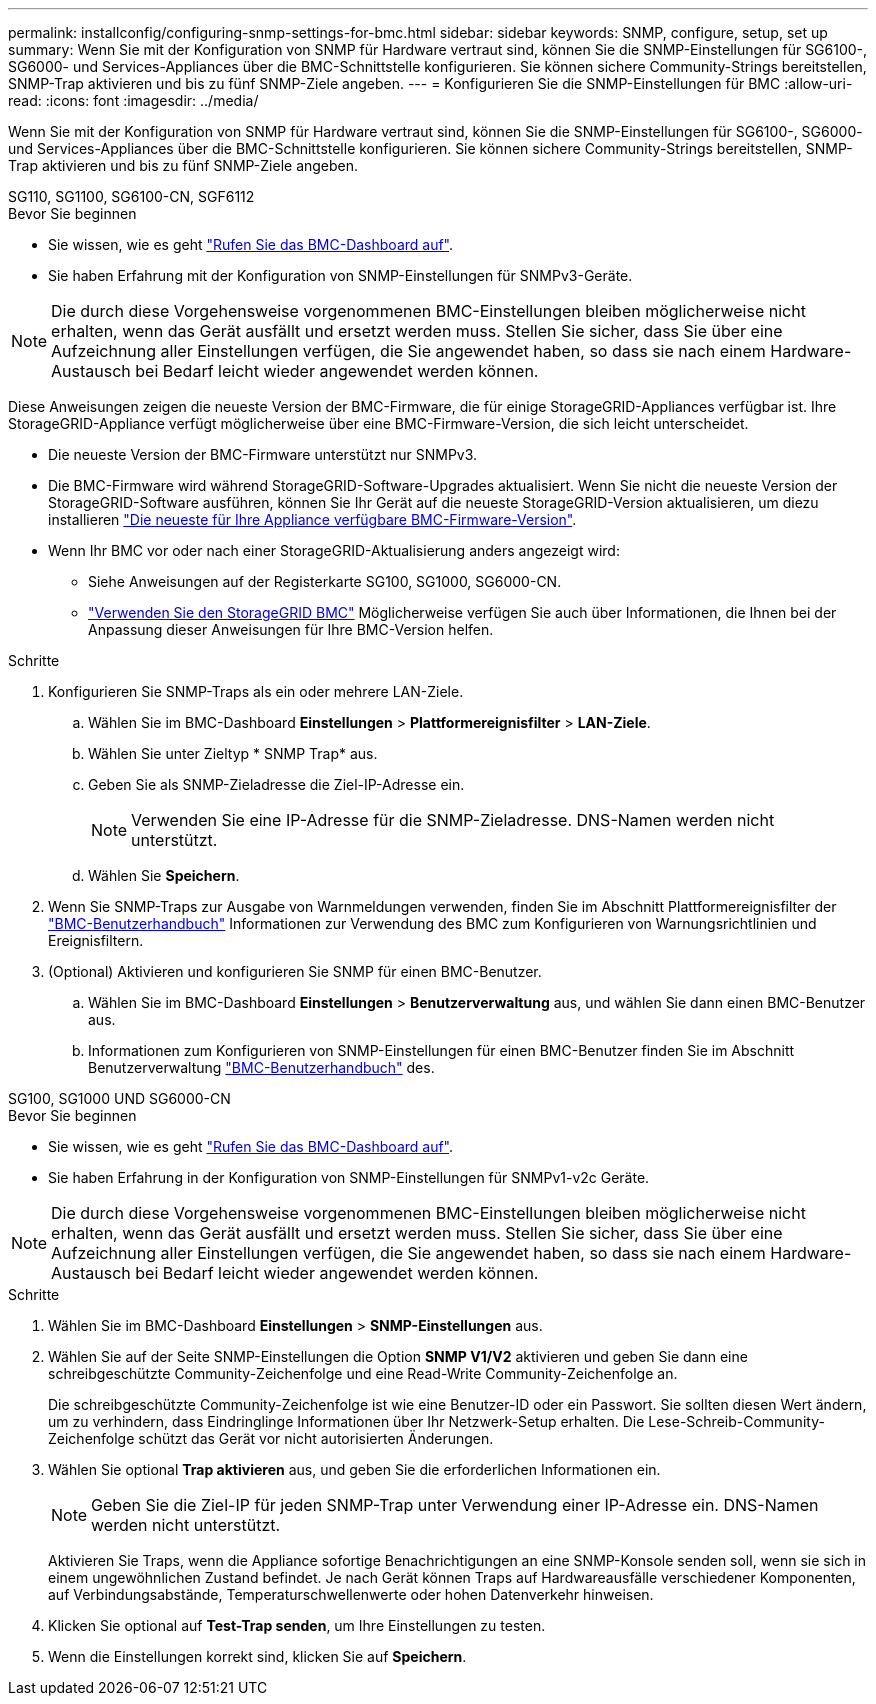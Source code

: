 ---
permalink: installconfig/configuring-snmp-settings-for-bmc.html 
sidebar: sidebar 
keywords: SNMP, configure, setup, set up 
summary: Wenn Sie mit der Konfiguration von SNMP für Hardware vertraut sind, können Sie die SNMP-Einstellungen für SG6100-, SG6000- und Services-Appliances über die BMC-Schnittstelle konfigurieren. Sie können sichere Community-Strings bereitstellen, SNMP-Trap aktivieren und bis zu fünf SNMP-Ziele angeben. 
---
= Konfigurieren Sie die SNMP-Einstellungen für BMC
:allow-uri-read: 
:icons: font
:imagesdir: ../media/


[role="lead"]
Wenn Sie mit der Konfiguration von SNMP für Hardware vertraut sind, können Sie die SNMP-Einstellungen für SG6100-, SG6000- und Services-Appliances über die BMC-Schnittstelle konfigurieren. Sie können sichere Community-Strings bereitstellen, SNMP-Trap aktivieren und bis zu fünf SNMP-Ziele angeben.

[role="tabbed-block"]
====
.SG110, SG1100, SG6100-CN, SGF6112
--
.Bevor Sie beginnen
* Sie wissen, wie es geht link:../installconfig/accessing-bmc-interface.html["Rufen Sie das BMC-Dashboard auf"].
* Sie haben Erfahrung mit der Konfiguration von SNMP-Einstellungen für SNMPv3-Geräte.



NOTE: Die durch diese Vorgehensweise vorgenommenen BMC-Einstellungen bleiben möglicherweise nicht erhalten, wenn das Gerät ausfällt und ersetzt werden muss.  Stellen Sie sicher, dass Sie über eine Aufzeichnung aller Einstellungen verfügen, die Sie angewendet haben, so dass sie nach einem Hardware-Austausch bei Bedarf leicht wieder angewendet werden können.

Diese Anweisungen zeigen die neueste Version der BMC-Firmware, die für einige StorageGRID-Appliances verfügbar ist. Ihre StorageGRID-Appliance verfügt möglicherweise über eine BMC-Firmware-Version, die sich leicht unterscheidet.

* Die neueste Version der BMC-Firmware unterstützt nur SNMPv3.
* Die BMC-Firmware wird während StorageGRID-Software-Upgrades aktualisiert. Wenn Sie nicht die neueste Version der StorageGRID-Software ausführen, können Sie Ihr Gerät auf die neueste StorageGRID-Version aktualisieren, um diezu installieren https://docs.netapp.com/us-en/storagegrid/upgrade/how-your-system-is-affected-during-upgrade.html#appliance-firmware-is-upgraded["Die neueste für Ihre Appliance verfügbare BMC-Firmware-Version"].
* Wenn Ihr BMC vor oder nach einer StorageGRID-Aktualisierung anders angezeigt wird:
+
** Siehe Anweisungen auf der Registerkarte SG100, SG1000, SG6000-CN.
** link:../commonhardware/use-bmc.html["Verwenden Sie den StorageGRID BMC"] Möglicherweise verfügen Sie auch über Informationen, die Ihnen bei der Anpassung dieser Anweisungen für Ihre BMC-Version helfen.




.Schritte
. Konfigurieren Sie SNMP-Traps als ein oder mehrere LAN-Ziele.
+
.. Wählen Sie im BMC-Dashboard *Einstellungen* > *Plattformereignisfilter* > *LAN-Ziele*.
.. Wählen Sie unter Zieltyp * SNMP Trap* aus.
.. Geben Sie als SNMP-Zieladresse die Ziel-IP-Adresse ein.
+

NOTE: Verwenden Sie eine IP-Adresse für die SNMP-Zieladresse. DNS-Namen werden nicht unterstützt.

.. Wählen Sie *Speichern*.


. Wenn Sie SNMP-Traps zur Ausgabe von Warnmeldungen verwenden, finden Sie im Abschnitt Plattformereignisfilter der https://kb.netapp.com/hybrid/StorageGRID/Platforms/How_to_use_StorageGRID_Appliance_BMC_with_vendor_supplied_user_guide["BMC-Benutzerhandbuch"^] Informationen zur Verwendung des BMC zum Konfigurieren von Warnungsrichtlinien und Ereignisfiltern.
. (Optional) Aktivieren und konfigurieren Sie SNMP für einen BMC-Benutzer.
+
.. Wählen Sie im BMC-Dashboard *Einstellungen* > *Benutzerverwaltung* aus, und wählen Sie dann einen BMC-Benutzer aus.
.. Informationen zum Konfigurieren von SNMP-Einstellungen für einen BMC-Benutzer finden Sie im Abschnitt Benutzerverwaltung https://kb.netapp.com/hybrid/StorageGRID/Platforms/How_to_use_StorageGRID_Appliance_BMC_with_vendor_supplied_user_guide["BMC-Benutzerhandbuch"^] des.




--
.SG100, SG1000 UND SG6000-CN
--
.Bevor Sie beginnen
* Sie wissen, wie es geht link:../installconfig/accessing-bmc-interface.html["Rufen Sie das BMC-Dashboard auf"].
* Sie haben Erfahrung in der Konfiguration von SNMP-Einstellungen für SNMPv1-v2c Geräte.



NOTE: Die durch diese Vorgehensweise vorgenommenen BMC-Einstellungen bleiben möglicherweise nicht erhalten, wenn das Gerät ausfällt und ersetzt werden muss.  Stellen Sie sicher, dass Sie über eine Aufzeichnung aller Einstellungen verfügen, die Sie angewendet haben, so dass sie nach einem Hardware-Austausch bei Bedarf leicht wieder angewendet werden können.

.Schritte
. Wählen Sie im BMC-Dashboard *Einstellungen* > *SNMP-Einstellungen* aus.
. Wählen Sie auf der Seite SNMP-Einstellungen die Option *SNMP V1/V2* aktivieren und geben Sie dann eine schreibgeschützte Community-Zeichenfolge und eine Read-Write Community-Zeichenfolge an.
+
Die schreibgeschützte Community-Zeichenfolge ist wie eine Benutzer-ID oder ein Passwort. Sie sollten diesen Wert ändern, um zu verhindern, dass Eindringlinge Informationen über Ihr Netzwerk-Setup erhalten. Die Lese-Schreib-Community-Zeichenfolge schützt das Gerät vor nicht autorisierten Änderungen.

. Wählen Sie optional *Trap aktivieren* aus, und geben Sie die erforderlichen Informationen ein.
+

NOTE: Geben Sie die Ziel-IP für jeden SNMP-Trap unter Verwendung einer IP-Adresse ein. DNS-Namen werden nicht unterstützt.

+
Aktivieren Sie Traps, wenn die Appliance sofortige Benachrichtigungen an eine SNMP-Konsole senden soll, wenn sie sich in einem ungewöhnlichen Zustand befindet. Je nach Gerät können Traps auf Hardwareausfälle verschiedener Komponenten, auf Verbindungsabstände, Temperaturschwellenwerte oder hohen Datenverkehr hinweisen.

. Klicken Sie optional auf *Test-Trap senden*, um Ihre Einstellungen zu testen.
. Wenn die Einstellungen korrekt sind, klicken Sie auf *Speichern*.


--
====